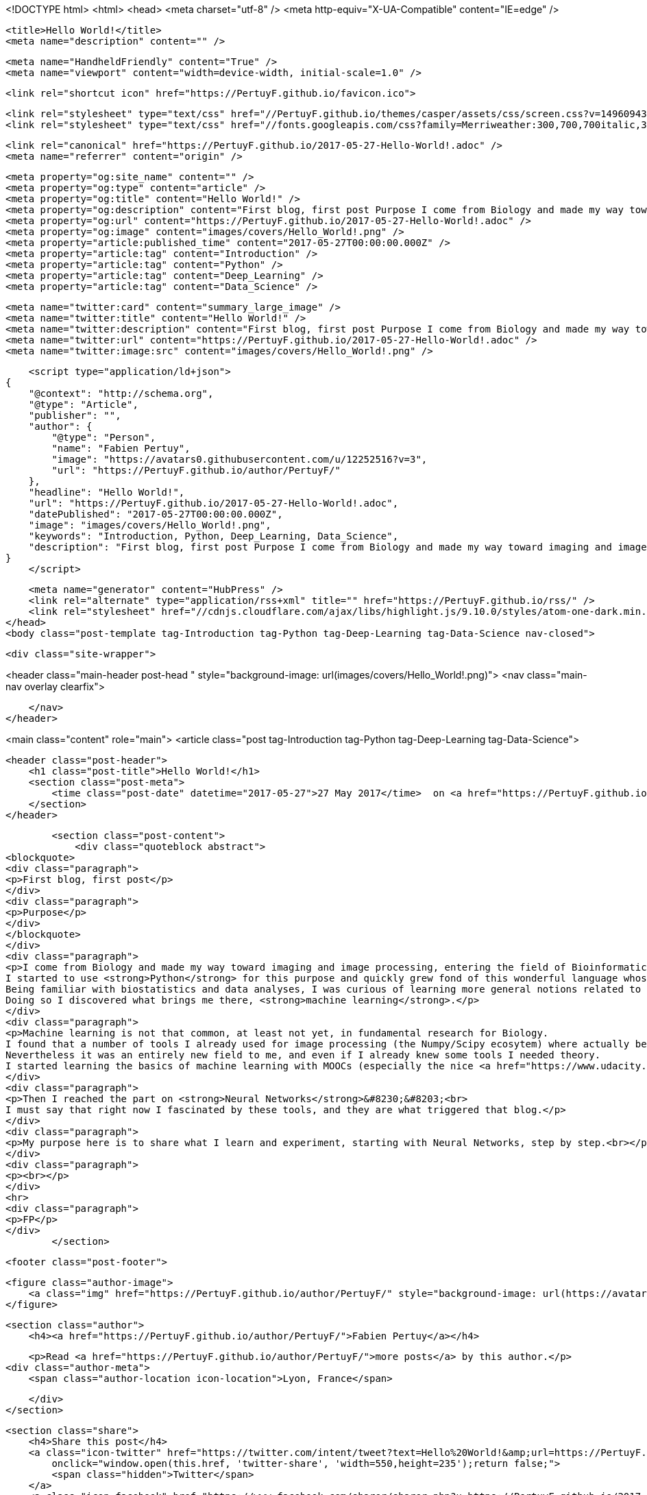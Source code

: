<!DOCTYPE html>
<html>
<head>
    <meta charset="utf-8" />
    <meta http-equiv="X-UA-Compatible" content="IE=edge" />

    <title>Hello World!</title>
    <meta name="description" content="" />

    <meta name="HandheldFriendly" content="True" />
    <meta name="viewport" content="width=device-width, initial-scale=1.0" />

    <link rel="shortcut icon" href="https://PertuyF.github.io/favicon.ico">

    <link rel="stylesheet" type="text/css" href="//PertuyF.github.io/themes/casper/assets/css/screen.css?v=1496094301725" />
    <link rel="stylesheet" type="text/css" href="//fonts.googleapis.com/css?family=Merriweather:300,700,700italic,300italic|Open+Sans:700,400" />

    <link rel="canonical" href="https://PertuyF.github.io/2017-05-27-Hello-World!.adoc" />
    <meta name="referrer" content="origin" />
    
    <meta property="og:site_name" content="" />
    <meta property="og:type" content="article" />
    <meta property="og:title" content="Hello World!" />
    <meta property="og:description" content="First blog, first post Purpose I come from Biology and made my way toward imaging and image processing, entering the field of Bioinformatics a few years ago. I started to use Python for this purpose and quickly grew fond of this wonderful language whose impact is hugely increasing in the" />
    <meta property="og:url" content="https://PertuyF.github.io/2017-05-27-Hello-World!.adoc" />
    <meta property="og:image" content="images/covers/Hello_World!.png" />
    <meta property="article:published_time" content="2017-05-27T00:00:00.000Z" />
    <meta property="article:tag" content="Introduction" />
    <meta property="article:tag" content="Python" />
    <meta property="article:tag" content="Deep_Learning" />
    <meta property="article:tag" content="Data_Science" />
    
    <meta name="twitter:card" content="summary_large_image" />
    <meta name="twitter:title" content="Hello World!" />
    <meta name="twitter:description" content="First blog, first post Purpose I come from Biology and made my way toward imaging and image processing, entering the field of Bioinformatics a few years ago. I started to use Python for this purpose and quickly grew fond of this wonderful language whose impact is hugely increasing in the" />
    <meta name="twitter:url" content="https://PertuyF.github.io/2017-05-27-Hello-World!.adoc" />
    <meta name="twitter:image:src" content="images/covers/Hello_World!.png" />
    
    <script type="application/ld+json">
{
    "@context": "http://schema.org",
    "@type": "Article",
    "publisher": "",
    "author": {
        "@type": "Person",
        "name": "Fabien Pertuy",
        "image": "https://avatars0.githubusercontent.com/u/12252516?v=3",
        "url": "https://PertuyF.github.io/author/PertuyF/"
    },
    "headline": "Hello World!",
    "url": "https://PertuyF.github.io/2017-05-27-Hello-World!.adoc",
    "datePublished": "2017-05-27T00:00:00.000Z",
    "image": "images/covers/Hello_World!.png",
    "keywords": "Introduction, Python, Deep_Learning, Data_Science",
    "description": "First blog, first post Purpose I come from Biology and made my way toward imaging and image processing, entering the field of Bioinformatics a few years ago. I started to use Python for this purpose and quickly grew fond of this wonderful language whose impact is hugely increasing in the"
}
    </script>

    <meta name="generator" content="HubPress" />
    <link rel="alternate" type="application/rss+xml" title="" href="https://PertuyF.github.io/rss/" />
    <link rel="stylesheet" href="//cdnjs.cloudflare.com/ajax/libs/highlight.js/9.10.0/styles/atom-one-dark.min.css">
</head>
<body class="post-template tag-Introduction tag-Python tag-Deep-Learning tag-Data-Science nav-closed">

    

    <div class="site-wrapper">

        


<header class="main-header post-head " style="background-image: url(images/covers/Hello_World!.png)">
    <nav class="main-nav overlay clearfix">
        
    </nav>
</header>

<main class="content" role="main">
    <article class="post tag-Introduction tag-Python tag-Deep-Learning tag-Data-Science">

        <header class="post-header">
            <h1 class="post-title">Hello World!</h1>
            <section class="post-meta">
                <time class="post-date" datetime="2017-05-27">27 May 2017</time>  on <a href="https://PertuyF.github.io/tag/Introduction/">Introduction</a>, <a href="https://PertuyF.github.io/tag/Python/">Python</a>, <a href="https://PertuyF.github.io/tag/Deep-Learning/">Deep_Learning</a>, <a href="https://PertuyF.github.io/tag/Data-Science/">Data_Science</a>
            </section>
        </header>

        <section class="post-content">
            <div class="quoteblock abstract">
<blockquote>
<div class="paragraph">
<p>First blog, first post</p>
</div>
<div class="paragraph">
<p>Purpose</p>
</div>
</blockquote>
</div>
<div class="paragraph">
<p>I come from Biology and made my way toward imaging and image processing, entering the field of Bioinformatics a few years ago.
I started to use <strong>Python</strong> for this purpose and quickly grew fond of this wonderful language whose impact is hugely increasing in the scientific community.<br>
Being familiar with biostatistics and data analyses, I was curious of learning more general notions related to Data Sciences.
Doing so I discovered what brings me there, <strong>machine learning</strong>.</p>
</div>
<div class="paragraph">
<p>Machine learning is not that common, at least not yet, in fundamental research for Biology.
I found that a number of tools I already used for image processing (the Numpy/Scipy ecosytem) where actually behind some of the main Python libraries for Data Sciences, like Pandas and Scikit-learn.<br>
Nevertheless it was an entirely new field to me, and even if I already knew some tools I needed theory.
I started learning the basics of machine learning with MOOCs (especially the nice <a href="https://www.udacity.com/course/intro-to-machine-learning--ud120">"intro to machine learning"</a> from Udacity), and experimenting using <a href="https://www.kaggle.com/">Kaggle</a> in the meanwhile.<br></p>
</div>
<div class="paragraph">
<p>Then I reached the part on <strong>Neural Networks</strong>&#8230;&#8203;<br>
I must say that right now I fascinated by these tools, and they are what triggered that blog.</p>
</div>
<div class="paragraph">
<p>My purpose here is to share what I learn and experiment, starting with Neural Networks, step by step.<br></p>
</div>
<div class="paragraph">
<p><br></p>
</div>
<hr>
<div class="paragraph">
<p>FP</p>
</div>
        </section>

        <footer class="post-footer">


            <figure class="author-image">
                <a class="img" href="https://PertuyF.github.io/author/PertuyF/" style="background-image: url(https://avatars0.githubusercontent.com/u/12252516?v&#x3D;3)"><span class="hidden">Fabien Pertuy's Picture</span></a>
            </figure>

            <section class="author">
                <h4><a href="https://PertuyF.github.io/author/PertuyF/">Fabien Pertuy</a></h4>

                    <p>Read <a href="https://PertuyF.github.io/author/PertuyF/">more posts</a> by this author.</p>
                <div class="author-meta">
                    <span class="author-location icon-location">Lyon, France</span>
                    
                </div>
            </section>


            <section class="share">
                <h4>Share this post</h4>
                <a class="icon-twitter" href="https://twitter.com/intent/tweet?text=Hello%20World!&amp;url=https://PertuyF.github.io/2017-05-27-Hello-World!.adoc"
                    onclick="window.open(this.href, 'twitter-share', 'width=550,height=235');return false;">
                    <span class="hidden">Twitter</span>
                </a>
                <a class="icon-facebook" href="https://www.facebook.com/sharer/sharer.php?u=https://PertuyF.github.io/2017-05-27-Hello-World!.adoc"
                    onclick="window.open(this.href, 'facebook-share','width=580,height=296');return false;">
                    <span class="hidden">Facebook</span>
                </a>
                <a class="icon-google-plus" href="https://plus.google.com/share?url=https://PertuyF.github.io/2017-05-27-Hello-World!.adoc"
                   onclick="window.open(this.href, 'google-plus-share', 'width=490,height=530');return false;">
                    <span class="hidden">Google+</span>
                </a>
            </section>

        </footer>


        <section class="post-comments">
          <div id="disqus_thread"></div>
          <script type="text/javascript">
          var disqus_shortname = 'pertuyf'; // required: replace example with your forum shortname
          /* * * DON'T EDIT BELOW THIS LINE * * */
          (function() {
            var dsq = document.createElement('script'); dsq.type = 'text/javascript'; dsq.async = true;
            dsq.src = '//' + disqus_shortname + '.disqus.com/embed.js';
            (document.getElementsByTagName('head')[0] || document.getElementsByTagName('body')[0]).appendChild(dsq);
          })();
          </script>
          <noscript>Please enable JavaScript to view the <a href="http://disqus.com/?ref_noscript">comments powered by Disqus.</a></noscript>
          <a href="http://disqus.com" class="dsq-brlink">comments powered by <span class="logo-disqus">Disqus</span></a>
        </section>


    </article>

</main>

<aside class="read-next">
</aside>



        <footer class="site-footer clearfix">
            <section class="copyright"><a href="https://PertuyF.github.io"></a> &copy; 2017</section>
            <section class="poweredby">Proudly published with <a href="http://hubpress.io">HubPress</a></section>
        </footer>

    </div>

    <script type="text/javascript" src="https://code.jquery.com/jquery-1.12.0.min.js"></script>
    <script src="//cdnjs.cloudflare.com/ajax/libs/jquery/2.1.3/jquery.min.js?v="></script> <script src="//cdnjs.cloudflare.com/ajax/libs/moment.js/2.9.0/moment-with-locales.min.js?v="></script> <script src="//cdnjs.cloudflare.com/ajax/libs/highlight.js/9.10.0/highlight.min.js?v="></script> 
      <script type="text/javascript">
        jQuery( document ).ready(function() {
          // change date with ago
          jQuery('ago.ago').each(function(){
            var element = jQuery(this).parent();
            element.html( moment(element.text()).fromNow());
          });
        });

        hljs.initHighlightingOnLoad();
      </script>
       
    <script src='https://cdn.mathjax.org/mathjax/latest/MathJax.js?config=TeX-AMS-MML_HTMLorMML'></script>

    <script type="text/javascript" src="//PertuyF.github.io/themes/casper/assets/js/jquery.fitvids.js?v=1496094301725"></script>
    <script type="text/javascript" src="//PertuyF.github.io/themes/casper/assets/js/index.js?v=1496094301725"></script>

</body>
</html>

